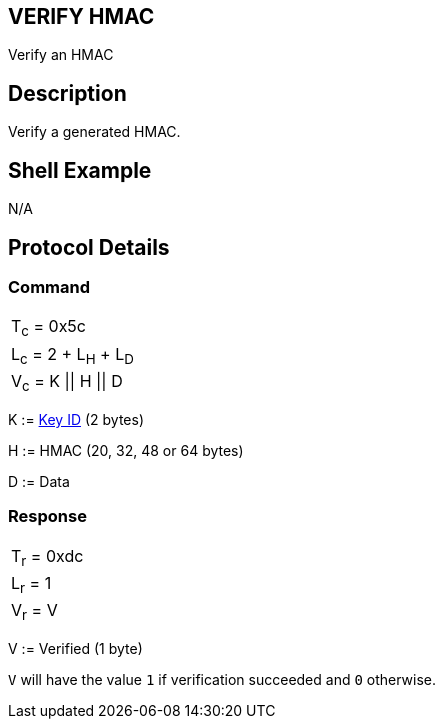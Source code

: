 == VERIFY HMAC

Verify an HMAC

== Description

Verify a generated HMAC.

== Shell Example

N/A

== Protocol Details

=== Command

|===============
|T~c~ = 0x5c
|L~c~ = 2 + L~H~ + L~D~
|V~c~ = K \|\| H \|\| D
|===============

K := link:../Concepts/Object_ID.adoc[Key ID] (2 bytes)

H := HMAC (20, 32, 48 or 64 bytes)

D := Data

=== Response

|===========
|T~r~ = 0xdc
|L~r~ = 1
|V~r~ = V
|===========

V := Verified (1 byte)

`V` will have the value `1` if verification succeeded and `0` otherwise.
